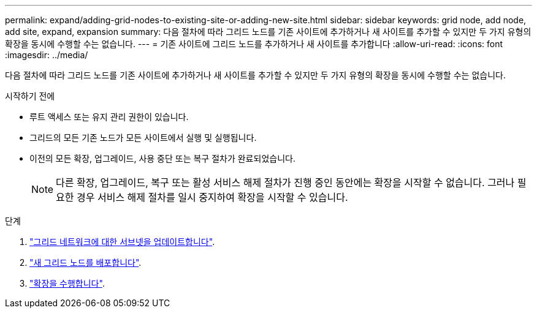 ---
permalink: expand/adding-grid-nodes-to-existing-site-or-adding-new-site.html 
sidebar: sidebar 
keywords: grid node, add node, add site, expand, expansion 
summary: 다음 절차에 따라 그리드 노드를 기존 사이트에 추가하거나 새 사이트를 추가할 수 있지만 두 가지 유형의 확장을 동시에 수행할 수는 없습니다. 
---
= 기존 사이트에 그리드 노드를 추가하거나 새 사이트를 추가합니다
:allow-uri-read: 
:icons: font
:imagesdir: ../media/


[role="lead"]
다음 절차에 따라 그리드 노드를 기존 사이트에 추가하거나 새 사이트를 추가할 수 있지만 두 가지 유형의 확장을 동시에 수행할 수는 없습니다.

.시작하기 전에
* 루트 액세스 또는 유지 관리 권한이 있습니다.
* 그리드의 모든 기존 노드가 모든 사이트에서 실행 및 실행됩니다.
* 이전의 모든 확장, 업그레이드, 사용 중단 또는 복구 절차가 완료되었습니다.
+

NOTE: 다른 확장, 업그레이드, 복구 또는 활성 서비스 해제 절차가 진행 중인 동안에는 확장을 시작할 수 없습니다. 그러나 필요한 경우 서비스 해제 절차를 일시 중지하여 확장을 시작할 수 있습니다.



.단계
. link:updating-subnets-for-grid-network.html["그리드 네트워크에 대한 서브넷을 업데이트합니다"].
. link:deploying-new-grid-nodes.html["새 그리드 노드를 배포합니다"].
. link:performing-expansion.html["확장을 수행합니다"].


